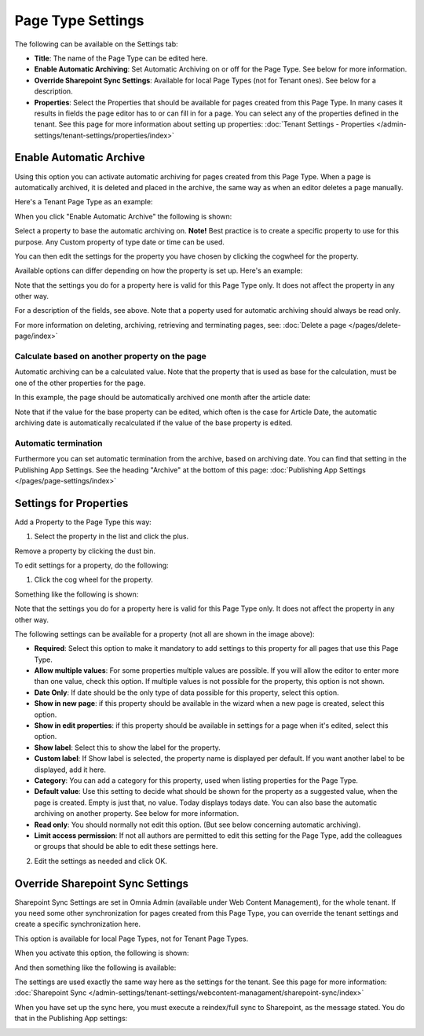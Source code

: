 Page Type Settings
======================

The following can be available on the Settings tab:

.. image:: page-type-settings-left-v7.png

+ **Title**: The name of the Page Type can be edited here.
+ **Enable Automatic Archiving**: Set Automatic Archiving on or off for the Page Type. See below for more information.
+ **Override Sharepoint Sync Settings**: Available for local Page Types (not for Tenant ones). See below for a description.
+ **Properties**: Select the Properties that should be available for pages created from this Page Type. In many cases it results in fields the page editor has to or can fill in for a page. You can select any of the properties defined in the tenant. See this page for more information about setting up properties: :doc:`Tenant Settings - Properties </admin-settings/tenant-settings/properties/index>` 

Enable Automatic Archive
***************************
Using this option you can activate automatic archiving for pages created from this Page Type. When a page is automatically archived, it is deleted and placed in the archive, the same way as when an editor deletes a page manually.

Here's a Tenant Page Type as an example:

.. image:: automatic-archive.png

When you click "Enable Automatic Archive" the following is shown:

.. image:: automatic-archive-settings-new.png

Select a property to base the automatic archiving on. **Note!** Best practice is to create a specific property to use for this purpose. Any Custom property of type date or time can be used.

You can then edit the settings for the property you have chosen by clicking the cogwheel for the property.

.. image:: automatic-archive-settings-select.png

Available options can differ depending on how the property is set up. Here's an example:

.. image:: automatic-archive-settings-settings-edited.png

Note that the settings you do for a property here is valid for this Page Type only. It does not affect the property in any other way.

For a description of the fields, see above. Note that a poperty used for automatic archiving should always be read only. 

For more information on deleting, archiving, retrieving and terminating pages, see: :doc:`Delete a page </pages/delete-page/index>`

Calculate based on another property on the page
------------------------------------------------
Automatic archiving can be a calculated value. Note that the property that is used as base for the calculation, must be one of the other properties for the page.

In this example, the page should be automatically archived one month after the article date:

.. image:: automatic-archive-settings-calculated.png

Note that if the value for the base property can be edited, which often is the case for Article Date, the automatic archiving date is automatically recalculated if the value of the base property is edited.

Automatic termination
-----------------------
Furthermore you can set automatic termination from the archive, based on archiving date. You can find that setting in the Publishing App Settings. See the heading "Archive" at the bottom of this page: :doc:`Publishing App Settings </pages/page-settings/index>`

Settings for Properties
******************************
Add a Property to the Page Type this way:

1. Select the property in the list and click the plus.

.. image:: page-type-property-plus-v7.png

Remove a property by clicking the dust bin.

To edit settings for a property, do the following:

1. Click the cog wheel for the property.

.. image:: page-type-settings-cogwheel-v7.png

Something like the following is shown:

.. image:: page-type-settings-dot-menu-settings-v7.png

Note that the settings you do for a property here is valid for this Page Type only. It does not affect the property in any other way.

The following settings can be available for a property (not all are shown in the image above):

+ **Required**: Select this option to make it mandatory to add settings to this property for all pages that use this Page Type.
+ **Allow multiple values**: For some properties multiple values are possible. If you will allow the editor to enter more than one value, check this option. If multiple values is not possible for the property, this option is not shown.
+ **Date Only**: If date should be the only type of data possible for this property, select this option.
+ **Show in new page**: if this property should be available in the wizard when a new page is created, select this option.
+ **Show in edit properties**: if this property should be available in settings for a page when it's edited, select this option.
+ **Show label**: Select this to show the label for the property.
+ **Custom label**: If Show label is selected, the property name is displayed per default. If you want another label to be displayed, add it here.
+ **Category**: You can add a category for this property, used when listing properties for the Page Type.
+ **Default value**: Use this setting to decide what should be shown for the property as a suggested value, when the page is created. Empty is just that, no value. Today displays todays date. You can also base the automatic archiving on another property. See below for more information.
+ **Read only**: You should normally not edit this option. (But see below concerning automatic archiving).
+ **Limit access permission**: If not all authors are permitted to edit this setting for the Page Type, add the colleagues or groups that should be able to edit these settings here.

2. Edit the settings as needed and click OK.

Override Sharepoint Sync Settings
************************************
Sharepoint Sync Settings are set in Omnia Admin (available under Web Content Management), for the whole tenant. If you need some other synchronization for pages created from this Page Type, you can override the tenant settings and create a specific synchronization here.

This option is available for local Page Types, not for Tenant Page Types.

When you activate this option, the following is shown:

.. image:: page-type-settings-override-message-v7.png

And then something like the following is available:

.. image:: page-type-settings-override-v7.png

The settings are used exactly the same way here as the settings for the tenant. See this page for more information: :doc:`Sharepoint Sync </admin-settings/tenant-settings/webcontent-managament/sharepoint-sync/index>`

When you have set up the sync here, you must execute a reindex/full sync to Sharepoint, as the message stated. You do that in the Publishing App settings:

.. image:: tenant-properties-settings-sync-v7-frame.png

